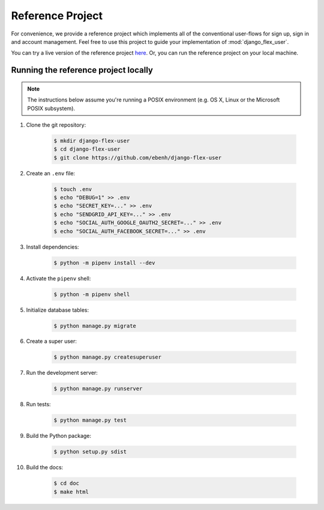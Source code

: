 Reference Project
=================

For convenience, we provide a reference project which implements all of the conventional user-flows for sign up,
sign in and account management. Feel free to use this project to guide your implementation of :mod:`django_flex_user`.

You can try a live version of the reference project `here <https://django-flex-user.herokuapp.com>`_. Or, you can run
the reference project on your local machine.

Running the reference project locally
+++++++++++++++++++++++++++++++++++++

.. note::
    The instructions below assume you're running a POSIX environment (e.g. OS X, Linux or the Microsoft POSIX
    subsystem).

#. Clone the git repository:

    .. code-block:: console

        $ mkdir django-flex-user
        $ cd django-flex-user
        $ git clone https://github.com/ebenh/django-flex-user

#. Create an ``.env`` file:

    .. code-block:: console

        $ touch .env
        $ echo "DEBUG=1" >> .env
        $ echo "SECRET_KEY=..." >> .env
        $ echo "SENDGRID_API_KEY=..." >> .env
        $ echo "SOCIAL_AUTH_GOOGLE_OAUTH2_SECRET=..." >> .env
        $ echo "SOCIAL_AUTH_FACEBOOK_SECRET=..." >> .env

#. Install dependencies:

    .. code-block:: console

        $ python -m pipenv install --dev

#. Activate the ``pipenv`` shell:

    .. code-block:: console

        $ python -m pipenv shell

#. Initialize database tables:

    .. code-block:: console

        $ python manage.py migrate

#. Create a super user:

    .. code-block:: console

        $ python manage.py createsuperuser

#. Run the development server:

    .. code-block:: console

        $ python manage.py runserver

#. Run tests:

    .. code-block:: console

        $ python manage.py test

#. Build the Python package:

    .. code-block:: console

        $ python setup.py sdist

#. Build the docs:

    .. code-block:: console

        $ cd doc
        $ make html
